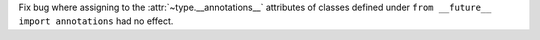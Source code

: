 Fix bug where assigning to the :attr:`~type.__annotations__` attributes of
classes defined under ``from __future__ import annotations`` had no effect.
